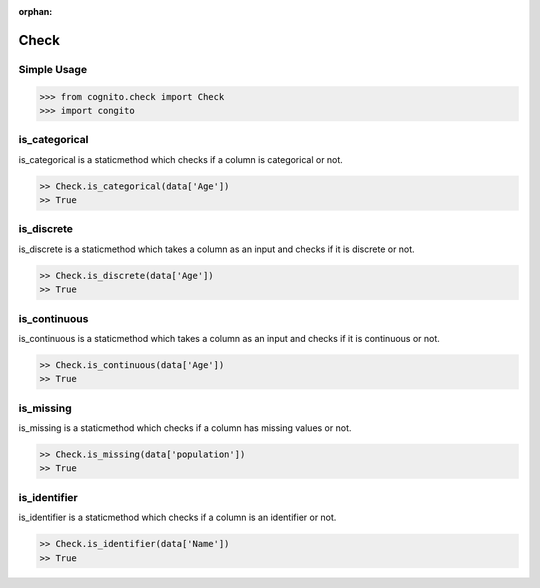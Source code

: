 :orphan:


Check 
=====


Simple Usage
~~~~~~~~~~~~

.. code-block:: python

    >>> from cognito.check import Check
    >>> import congito



is_categorical
~~~~~~~~~~~~~~~

is_categorical is a staticmethod which checks if a column is categorical or not.

.. code-block:: python
        
    >> Check.is_categorical(data['Age'])
    >> True


is_discrete
~~~~~~~~~~~~~~~
is_discrete is a staticmethod which takes a column as an input and checks if it is discrete or not.

.. code-block:: python
        
    >> Check.is_discrete(data['Age'])
    >> True

is_continuous
~~~~~~~~~~~~~~~
is_continuous is a staticmethod which takes a column as an input and checks if it is continuous or not.

.. code-block:: python
        
    >> Check.is_continuous(data['Age'])
    >> True




is_missing
~~~~~~~~~~~~~~~
is_missing is a staticmethod which checks if a column has missing values or not.

.. code-block:: python
        
    >> Check.is_missing(data['population'])
    >> True



is_identifier
~~~~~~~~~~~~~~~
is_identifier is a staticmethod which checks if a column is an identifier or not.

.. code-block:: python
        
    >> Check.is_identifier(data['Name'])
    >> True

